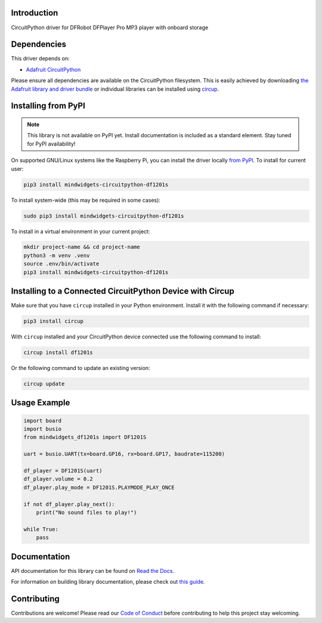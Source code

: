 Introduction
============


.. image:: https://readthedocs.org/projects/mindwidgets-circuitpython-df1201s-library/badge/?version=latest
    :target: https://mindwidgets-circuitpython-df1201s-library.readthedocs.io/
    :alt: Documentation Status



.. image:: https://img.shields.io/discord/327254708534116352.svg
    :target: https://adafru.it/discord
    :alt: Discord


.. image:: https://github.com/mindwidgets/Mindwidgets_CircuitPython_DF1201S/workflows/Build%20CI/badge.svg
    :target: https://github.com/mindwidgets/Mindwidgets_CircuitPython_DF1201S/actions
    :alt: Build Status


.. image:: https://img.shields.io/badge/code%20style-black-000000.svg
    :target: https://github.com/psf/black
    :alt: Code Style: Black

CircuitPython driver for DFRobot DFPlayer Pro MP3 player with onboard storage


Dependencies
=============
This driver depends on:

* `Adafruit CircuitPython <https://github.com/adafruit/circuitpython>`_

Please ensure all dependencies are available on the CircuitPython filesystem.
This is easily achieved by downloading
`the Adafruit library and driver bundle <https://circuitpython.org/libraries>`_
or individual libraries can be installed using
`circup <https://github.com/adafruit/circup>`_.

Installing from PyPI
=====================
.. note:: This library is not available on PyPI yet. Install documentation is included as a standard element. Stay tuned for PyPI availability!

On supported GNU/Linux systems like the Raspberry Pi, you can install the driver locally `from
PyPI <https://pypi.org/project/mindwidgets-circuitpython-df1201s/>`_.
To install for current user:

.. code-block:: shell

    pip3 install mindwidgets-circuitpython-df1201s

To install system-wide (this may be required in some cases):

.. code-block:: shell

    sudo pip3 install mindwidgets-circuitpython-df1201s

To install in a virtual environment in your current project:

.. code-block:: shell

    mkdir project-name && cd project-name
    python3 -m venv .venv
    source .env/bin/activate
    pip3 install mindwidgets-circuitpython-df1201s

Installing to a Connected CircuitPython Device with Circup
==========================================================

Make sure that you have ``circup`` installed in your Python environment.
Install it with the following command if necessary:

.. code-block:: shell

    pip3 install circup

With ``circup`` installed and your CircuitPython device connected use the
following command to install:

.. code-block:: shell

    circup install df1201s

Or the following command to update an existing version:

.. code-block:: shell

    circup update

Usage Example
=============

.. code-block:: python

    import board
    import busio
    from mindwidgets_df1201s import DF1201S

    uart = busio.UART(tx=board.GP16, rx=board.GP17, baudrate=115200)

    df_player = DF1201S(uart)
    df_player.volume = 0.2
    df_player.play_mode = DF1201S.PLAYMODE_PLAY_ONCE

    if not df_player.play_next():
        print("No sound files to play!")

    while True:
        pass


Documentation
=============
API documentation for this library can be found on `Read the Docs <https://circuitpython-df1201s.readthedocs.io/>`_.

For information on building library documentation, please check out
`this guide <https://learn.adafruit.com/creating-and-sharing-a-circuitpython-library/sharing-our-docs-on-readthedocs#sphinx-5-1>`_.

Contributing
============

Contributions are welcome! Please read our `Code of Conduct
<https://github.com/mindwidgets/Mindwidgets_CircuitPython_DF1201S/blob/HEAD/CODE_OF_CONDUCT.md>`_
before contributing to help this project stay welcoming.
